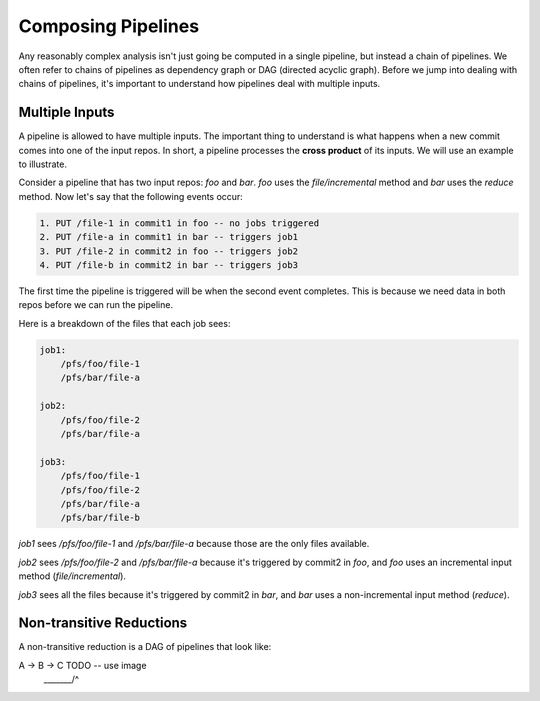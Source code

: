 Composing Pipelines
===================

Any reasonably complex analysis isn't just going be computed in a single pipeline, but instead a chain of pipelines. We often refer to chains of pipelines as dependency graph or DAG (directed acyclic graph).  Before we jump into dealing with chains of pipelines, it's important to understand how pipelines deal with multiple inputs. 

Multiple Inputs
---------------

A pipeline is allowed to have multiple inputs.  The important thing to understand is what happens when a new commit comes into one of the input repos.  In short, a pipeline processes the **cross product** of its inputs.  We will use an example to illustrate.

Consider a pipeline that has two input repos: `foo` and `bar`.  `foo` uses the `file/incremental` method and `bar` uses the `reduce` method.  Now let's say that the following events occur:

.. code-block:: 

	1. PUT /file-1 in commit1 in foo -- no jobs triggered
	2. PUT /file-a in commit1 in bar -- triggers job1
	3. PUT /file-2 in commit2 in foo -- triggers job2
	4. PUT /file-b in commit2 in bar -- triggers job3


The first time the pipeline is triggered will be when the second event completes.  This is because we need data in both repos before we can run the pipeline.

Here is a breakdown of the files that each job sees:

.. code-block:: 

	job1:
	    /pfs/foo/file-1
	    /pfs/bar/file-a

	job2:
	    /pfs/foo/file-2
	    /pfs/bar/file-a

	job3:
	    /pfs/foo/file-1
	    /pfs/foo/file-2
	    /pfs/bar/file-a
	    /pfs/bar/file-b


`job1` sees `/pfs/foo/file-1` and `/pfs/bar/file-a` because those are the only files available.

`job2` sees `/pfs/foo/file-2` and `/pfs/bar/file-a` because it's triggered by commit2 in `foo`, and `foo` uses an incremental input method (`file/incremental`).

`job3` sees all the files because it's triggered by commit2 in `bar`, and `bar` uses a non-incremental input method (`reduce`).

Non-transitive Reductions
-------------------------

A non-transitive reduction is a DAG of pipelines that look like:

A -> B -> C         TODO -- use image
 \_______/^




